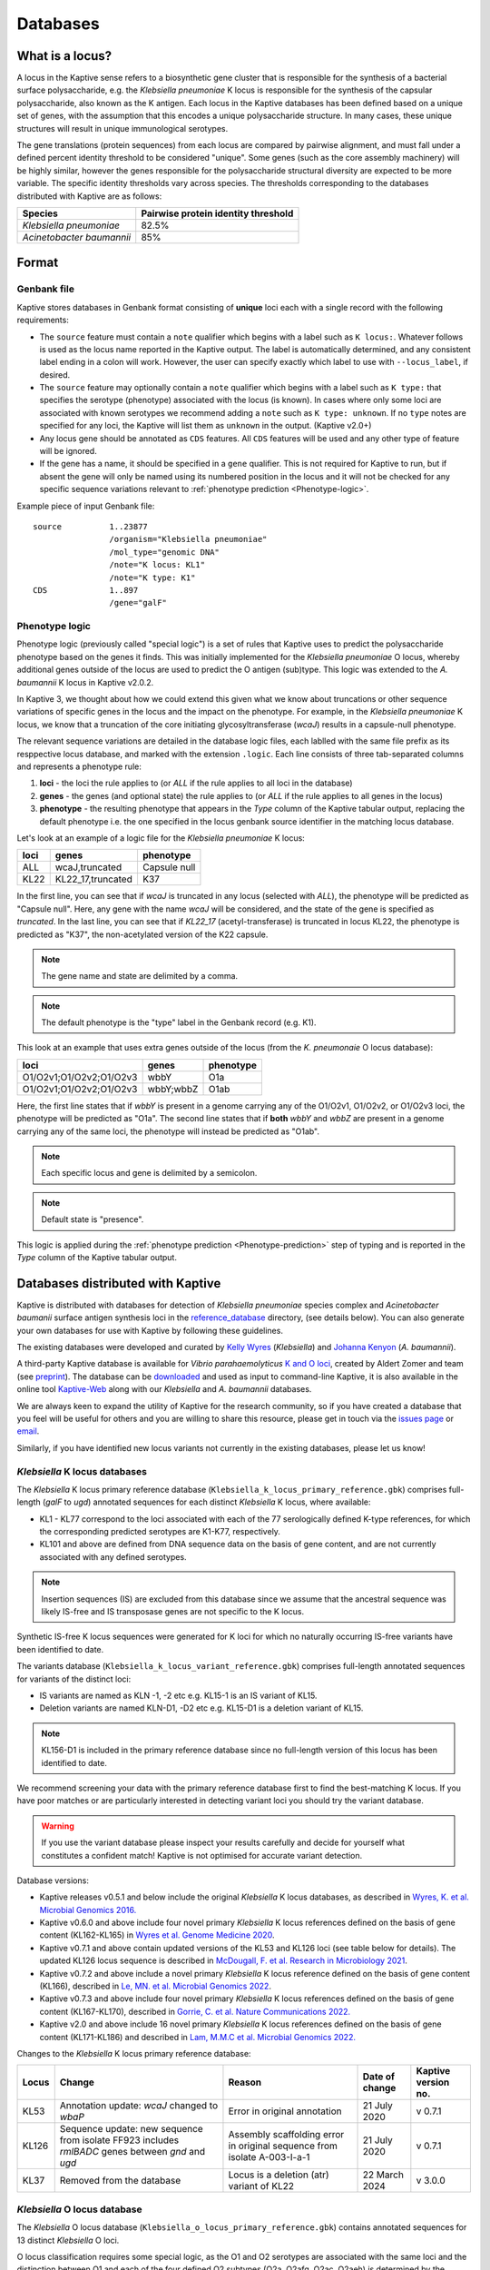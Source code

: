 ***********
Databases
***********

.. _Locus definition:

What is a locus?
======================
A locus in the Kaptive sense refers to a biosynthetic gene cluster that is responsible for the synthesis of a bacterial surface
polysaccharide, e.g. the *Klebsiella pneumoniae* K locus is responsible for the synthesis of the capsular polysaccharide, also known as the K antigen.
Each locus in the Kaptive databases has been defined based on a unique set of genes, with the assumption that this
encodes a unique polysaccharide structure. In many cases, these unique structures will result in unique immunological serotypes.

The gene translations (protein sequences) from each locus are compared by pairwise alignment, and must fall under a
defined percent identity threshold to be considered "unique". Some genes (such as the core assembly machinery) will
be highly similar, however the genes responsible for the polysaccharide structural diversity are expected to be more variable. The specific identity thresholds vary across species. The thresholds corresponding to the databases distributed with Kaptive are as follows:

========================= ===================
Species                   Pairwise protein identity threshold
========================= ===================
*Klebsiella pneumoniae*   82.5%
*Acinetobacter baumannii* 85%
========================= ===================

Format
==========

Genbank file
-------------

Kaptive stores databases in Genbank format consisting of **unique** loci each with a single record with the following
requirements:


* The ``source`` feature must contain a ``note`` qualifier which begins with a label such as ``K locus:``.
  Whatever follows is used as the locus name reported in the Kaptive output. The label is automatically determined,
  and any consistent label ending in a colon will work. However, the user can specify exactly which label to use with
  ``--locus_label``, if desired.

* The ``source`` feature may optionally contain a ``note`` qualifier which begins with a label such as
  ``K type:`` that specifies the serotype (phenotype) associated with the locus (is known). In cases where only some loci
  are associated with known serotypes we recommend adding a ``note`` such as ``K type: unknown``. If no ``type`` notes
  are specified for any loci, the Kaptive will list them as ``unknown`` in the output. (Kaptive v2.0+)

* Any locus gene should be annotated as ``CDS`` features. All ``CDS`` features will be used and any other type of
  feature will be ignored.

* If the gene has a name, it should be specified in a ``gene`` qualifier. This is not required for Kaptive to run, but if absent the gene
  will only be named using its numbered position in the locus and it will not be checked for any specific sequence
  variations relevant to :ref:`phenotype prediction <Phenotype-logic>`.

Example piece of input Genbank file::

    source          1..23877
                    /organism="Klebsiella pneumoniae"
                    /mol_type="genomic DNA"
                    /note="K locus: KL1"
                    /note="K type: K1"
    CDS             1..897
                    /gene="galF"

.. _Phenotype-logic:

Phenotype logic
----------------
Phenotype logic (previously called "special logic") is a set of rules that Kaptive uses to predict the polysaccharide phenotype
based on the genes it finds. This was initially implemented for the *Klebsiella pneumoniae* O locus, whereby additional
genes outside of the locus are used to predict the O antigen (sub)type. This logic was extended to the *A. baumannii*
K locus in Kaptive v2.0.2.

In Kaptive 3, we thought about how we could extend this given what we know about truncations or other sequence variations
of specific genes in the locus and the impact on the phenotype. For example, in the *Klebsiella pneumoniae* K locus,
we know that a truncation of the core initiating glycosyltransferase (*wcaJ*) results in a capsule-null phenotype.

The relevant sequence variations are detailed in the database logic files, each lablled with the same file prefix as its
resppective locus database, and marked with the extension ``.logic``. Each line consists of three tab-separated columns
and represents a phenotype rule:

#. **loci** - the loci the rule applies to (or *ALL* if the rule applies to all loci in the database)
#. **genes** - the genes (and optional state) the rule applies to (or *ALL* if the rule applies to all genes in the locus)
#. **phenotype** - the resulting phenotype that appears in the `Type` column of the Kaptive tabular output, replacing
   the default phenotype i.e. the one specified in the locus genbank source identifier in the matching locus database.

Let's look at an example of a logic file for the *Klebsiella pneumoniae* K locus:

========= ================== ===================
loci      genes              phenotype
========= ================== ===================
ALL	      wcaJ,truncated	 Capsule null
KL22	  KL22_17,truncated	 K37
========= ================== ===================

In the first line, you can see that if *wcaJ* is truncated in any locus (selected with *ALL*), the phenotype will be
predicted as "Capsule null". Here, any gene with the name *wcaJ* will be considered, and the state of the gene is
specified as *truncated*. In the last line, you can see that if *KL22_17* (acetyl-transferase) is truncated in locus
KL22, the phenotype is predicted as "K37", the non-acetylated version of the K22 capsule.

.. note::
 The gene name and state are delimited by a comma.

.. note::
 The default phenotype is the "type" label in the Genbank record (e.g. K1).

This look at an example that uses extra genes outside of the locus (from the *K. pneumonaie* O locus database):

======================= ============ ===================
loci                    genes        phenotype
======================= ============ ===================
O1/O2v1;O1/O2v2;O1/O2v3	wbbY	     O1a
O1/O2v1;O1/O2v2;O1/O2v3	wbbY;wbbZ	 O1ab
======================= ============ ===================

Here, the first line states that if *wbbY* is present in a genome carrying any of the O1/O2v1, O1/O2v2, or O1/O2v3 loci, the phenotype
will be predicted as "O1a". The second line states that if **both** *wbbY* and *wbbZ* are present in a genome carrying any of the 
same loci, the phenotype will instead be predicted as "O1ab".

.. note::
 Each specific locus and gene is delimited by a semicolon.

.. note::
 Default state is "presence".

This logic is applied during the :ref:`phenotype prediction <Phenotype-prediction>` step of typing and is reported in
the `Type` column of the Kaptive tabular output.

Databases distributed with Kaptive
====================================

Kaptive is distributed with databases for detection of *Klebsiella pneumoniae* species complex and *Acinetobacter baumanii* surface antigen synthesis loci in the `reference_database <https://github.com/katholt/Kaptive/tree/master/reference_database>`_ directory, (see details below). You can also generate your own databases for use with Kaptive by following these guidelines.

The existing databases were developed and curated by `Kelly Wyres <https://holtlab.net/kelly-wyres/>`_ (*Klebsiella*)
and `Johanna Kenyon <https://research.qut.edu.au/infectionandimmunity/projects/bacterial-polysaccharide-research/>`_
(*A. baumannii*).

A third-party Kaptive database is available for *Vibrio parahaemolyticus* `K and O loci <https://github.com/aldertzomer/vibrio_parahaemolyticus_genomoserotyping>`_,
created by Aldert Zomer and team (see `preprint <https://doi.org/10.1101/2021.07.06.451262>`_).
The database can be `downloaded <https://github.com/aldertzomer/vibrio_parahaemolyticus_genomoserotyping>`_ and
used as input to command-line Kaptive, it is also available in the online tool `Kaptive-Web <https://kaptive-web.erc.monash.edu/>`_
along with our *Klebsiella* and *A. baumannii* databases.

We are always keen to expand the utility of Kaptive for the research community, so if you have created a database that \
you feel will be useful for others and you are willing to share this resource, please get in touch via the
`issues page <https://github.com/katholt/Kaptive/issues>`_ or `email <mailto:kaptive.typing@gmail.com>`_.

Similarly, if you have identified new locus variants not currently in the existing databases, please let us know!


*Klebsiella* K locus databases
-------------------------------

The *Klebsiella* K locus primary reference database (``Klebsiella_k_locus_primary_reference.gbk``) comprises full-length
(*galF* to *ugd*) annotated sequences for each distinct *Klebsiella* K locus, where available:

* KL1 - KL77 correspond to the loci associated with each of the 77 serologically defined K-type references, for which
  the corresponding predicted serotypes are K1-K77, respectively.
* KL101 and above are defined from DNA sequence data on the basis of gene content, and are not currently associated with
  any defined serotypes.

.. note::
 Insertion sequences (IS) are excluded from this database since we assume that the ancestral sequence was
 likely IS-free and IS transposase genes are not specific to the K locus.

Synthetic IS-free K locus sequences were generated for K loci for which no naturally occurring IS-free variants have
been identified to date.

The variants database (``Klebsiella_k_locus_variant_reference.gbk``) comprises full-length annotated sequences for
variants of the distinct loci:

* IS variants are named as KLN -1, -2 etc e.g. KL15-1 is an IS variant of KL15.
* Deletion variants are named KLN-D1, -D2 etc e.g. KL15-D1 is a deletion variant of KL15.

.. note::
 KL156-D1 is included in the primary reference database since no full-length version of this locus has been
 identified to date.

We recommend screening your data with the primary reference database first to find the best-matching K locus. If you
have poor matches or are particularly interested in detecting variant loci you should try the variant database.

.. warning::
 If you use the variant database please inspect your results carefully and decide for yourself what
 constitutes a confident match! Kaptive is not optimised for accurate variant detection.

Database versions:

* Kaptive releases v0.5.1 and below include the original *Klebsiella* K locus databases, as described in
  `Wyres, K. et al. Microbial Genomics 2016. <http://mgen.microbiologyresearch.org/content/journal/mgen/10.1099/mgen.0.000102>`_
* Kaptive v0.6.0 and above include four novel primary *Klebsiella* K locus references defined on the basis of gene
  content (KL162-KL165) in `Wyres et al. Genome Medicine 2020 <https://pubmed.ncbi.nlm.nih.gov/31948471/>`_.
* Kaptive v0.7.1 and above contain updated versions of the KL53 and KL126 loci (see table below for details).
  The updated KL126 locus sequence is described in `McDougall, F. et al. Research in Microbiology 2021 <https://pubmed.ncbi.nlm.nih.gov/34506927/>`_.
* Kaptive v0.7.2 and above include a novel primary *Klebsiella* K locus reference defined on the basis of gene content
  (KL166), described in `Le, MN. et al. Microbial Genomics 2022 <https://www.microbiologyresearch.org/content/journal/mgen/10.1099/mgen.0.000827>`_.
* Kaptive v0.7.3 and above include four novel primary *Klebsiella* K locus references defined on the basis of gene
  content (KL167-KL170), described in `Gorrie, C. et al. Nature Communications 2022. <https://www.nature.com/articles/s41467-022-30717-6>`_
* Kaptive v2.0 and above include 16 novel primary *Klebsiella* K locus references defined on the basis of gene content
  (KL171-KL186) and described in `Lam, M.M.C et al. Microbial Genomics 2022. <https://doi.org/10.1099/mgen.0.000800>`_

Changes to the *Klebsiella* K locus primary reference database:

======= =================================================================================================== ========================================================================== ================ =====================
Locus   Change                                                                                              Reason                                                                     Date of change   Kaptive version no.
======= =================================================================================================== ========================================================================== ================ =====================
KL53    Annotation update: *wcaJ* changed to *wbaP*                                                         Error in original annotation                                               21 July 2020     v 0.7.1
KL126   Sequence update: new sequence from isolate FF923 includes *rmlBADC* genes between *gnd* and *ugd*   Assembly scaffolding error in original sequence from isolate A-003-I-a-1   21 July 2020     v 0.7.1
KL37    Removed from the database                                                                           Locus is a deletion (atr) variant of KL22                                  22 March 2024    v 3.0.0
======= =================================================================================================== ========================================================================== ================ =====================


*Klebsiella* O locus database
------------------------------

The *Klebsiella* O locus database (``Klebsiella_o_locus_primary_reference.gbk``) contains annotated sequences for 13
distinct *Klebsiella* O loci.

O locus classification requires some special logic, as the O1 and O2 serotypes are associated with the same loci and
the distinction between O1 and each of the four defined O2 subtypes (O2a, O2afg, O2ac, O2aeh) is determined by the
presence/absence of 'extra genes' elsewhere in the chromosome as indicated in the table below. Kaptive therefore looks
for these genes to predict antigen (sub)types. (Note that the original implementation of O locus typing in Kaptive
(< v2.0) distinguished O1 and O2 but not the O2 subtypes.)

Read more about the O locus and its classification here: `The diversity of *Klebsiella* pneumoniae surface polysaccharides <https://www.ncbi.nlm.nih.gov/pmc/articles/PMC5320592/>`_.

Find out about the genetic determinants of O1 and O2 (sub)types here: `Molecular basis for the structural diversity in serogroup O2-antigen polysaccharides in *Klebsiella pneumoniae* <https://pubmed.ncbi.nlm.nih.gov/29602878/>`_.

Find out about the O1 glycoforms and their genetic determinants here: `Identification of a second glycoform of the clinically prevalent O1 antigen from *Klebsiella pneumoniae*. <https://doi.org/10.1073/pnas.2301302120>`_

Database versions:

* Kaptive v0.4.0 and above include the original version of the *Klebsiella* O locus database, as described in `Wick, R. et al. J Clin Microbiol 2019 <http://jcm.asm.org/content/56/6/e00197-18>`_.
* Kaptive v2.0 and above include a novel O locus reference (O1/O2v3) and updated 'Extra genes' for prediction of O1 and O2 antigen (sub)types, as shown in the table below and described in `Lam, M.M.C et al. 2021. Microbial Genomics 2022. <https://doi.org/10.1099/mgen.0.000800>`_
* Kaptive v2.0.8 and above include:

  i) updated 'Extra genes' logic for prediction of O1 glycoforms, reported as O1a (isolate predicted to produce O1a
     only) and O1ab (isolate predicted to be able to produce both O1a and O1b glycoforms);

  ii) OL101 re-assigned as OL13 and its associated phenotype prediction updated to O13, to reflect the
      `description of the novel O13 polysaccharide structure <https://www.sciencedirect.com/science/article/pii/S0144861723010469>`_.

Genetic determinants of O1 and O2 outer LPS antigens as reported in Kaptive:

========= ==================== ================================== ================================= ======================================== ================================== ==
O locus   Extra genes          Kaptive < v2.0 (locus\ :sup:`a`)   Kaptive v2.0+ (locus\ :sup:`a`)   Kaptive v2.0 - v2.0.7 (type\ :sup:`b`)   Kaptive v2.0.8+ (type\ :sup:`b`)
========= ==================== ================================== ================================= ======================================== ================================== ==
O1/O2v1   none                 O2v1                               O1/O2v1                           O2a                                      O2a
O1/O2v2   none                 O2v2                               O1/O2v2                           O2afg                                    O2afg
O1/O2v3   none                 Na                                 O1/O2v3                           O2a                                      O2a
O1/O2v1   *wbbYZ*              O1v1                               O1/O2v1                           Na                                       O1ab
O1/O2v2   *wbbYZ*              O1v2                               O1/O2v2                           Na                                       O1ab
O1/O2v3   *wbbYZ*.             Na                                 O1/O2v3                           Na                                       O1ab
O1/O2v1   *wbbY* only          O1v1                               O1/O2v1                           O1                                       O1a
O1/O2v2   *wbbY* only          O1v2                               O1/O2v2                           O1                                       O1a
O1/O2v3   *wbbY* only          Na.                                O1/O2v3                           O1                                       O1a
O1/O2v1   *wbbY* OR *wbbZ*     O1/O2v1                            Na                                Na                                       Na
O1/O2v2   *wbbY* OR *wbbZ*     O1/O2v2                            Na                                Na                                       Na
O1/O2v3   *wbbY* OR *wbbZ*     Na                                 Na                                Na                                       Na
O1/O2v1   *wbmVW*              Na                                 O1/O2v1                           O2ac                                     O2ac
O1/O2v2   *wbmVW*              Na                                 O1/O2v2                           O2ac                                     O2ac
O1/O2v3   *wbmVW*              Na                                 O1/O2v3                           O2ac                                     O2ac
O1/O2v1   *gmlABD*             Na                                 O1/O2v1                           O2aeh                                    O2aeh
O1/O2v2   *gmlABD*             Na                                 O1/O2v2                           O2aeh                                    O2aeh
O1/O2v3   *gmlABD*             Na                                 O1/O2v3                           O2aeh                                    O2aeh
O1/O2v1   *wbbY* AND *wbmVW*   Na                                 O1/O2v1                           O1 (O2ac)\ :sup:`b`                      O1 (O2ac)\ :sup:`b`
O1/O2v2   *wbbY* AND *wbmVW*   Na                                 O1/O2v2                           O1 (O2ac)\ :sup:`b`                      O1 (O2ac)\ :sup:`b`
O1/O2v3   *wbbY* AND *wbmVW*   Na                                 O1/O2v3                           O1 (O2ac)\ :sup:`b`                      O1 (O2ac)\ :sup:`b`
========= ==================== ================================== ================================= ======================================== ================================== ==


- :sup:`a` as reported in the ‘Best match locus’ column in the Kaptive output.
- :sup:`b` predicted antigenic serotype reported in the 'Best match type' column in the Kaptive output (v2.0 and above).
- Na- not applicable

*Acinetobacter baunannii* K and OC locus databases
----------------------------------------------------

The *A. baumannii* K (capsule) locus reference database (`Acinetobacter*baumannii*k*locus*primary_reference.gbk`)
contains annotated sequences for 241 distinct K loci.

The *A. baumannii* OC (lipooligosaccharide outer core) locus reference database (`Acinetobacter*baumannii*OC*locus*primary_reference.gbk`)
contains annotated sequences for 22 distinct OC loci.

.. warning::
 These databases have been developed and tested specifically for *A. baumannii* and may not be suitable for
 screening other *Acinetobacter* species. You can check that your assembly is a true *A. baumannii* by screening for the
 *oxaAB* gene e.g. using blastn.

Database versions:

* Kaptive v0.7.0 and above include the original *A. baumannii* K and OC locus databases, as described in
  `Wyres, KL. et al. Microbial Genomics 2020 <https://doi.org/10.1099/mgen.0.000339>`_.

* Kaptive v2.0.1 and above include 149 novel primary *A. baumannii* K locus references as described in
  Cahill, S.M. et al. 2022. An update to the database for *Acinetobacter baumannii* capsular polysaccharide locus typing
  extends the extensive and diverse repertoire of genes found at and outside the K locus.
  `Microbial Genomics <https://doi.org/10.1099/mgen.0.000878>`_.

* Kaptive v2.0.2 and above include special logic parameters that enable prediction of the capsule polysaccharide type
  based on KL or the detected combination of a specific KL with 'extra genes' elsewhere in the chromosome as indicated
  in the table below and described in Cahill, S.M. et al. 2022. An update to the database for *A. baumannii* capsular
  polysaccharide locus typing extends the extensive and diverse repertoire of genes found at and outside the K locus.
  `Microbial Genomics <https://doi.org/10.1099/mgen.0.000878>`_.

* Kaptive v2.0.5 and above includes a further 10 *A. baumannii* OC locus references (OCL13-OCL22) as described in
  Sorbello, B. et al. Identification of further variation at the lipooligosaccharide outer core locus in
  *Acinetobacter baumannii* genomes and extension of the OCL reference sequence database for Kaptive. *In prep*.

.. _Database keywords:

Database keywords
------------------

When Kaptive is installed, it may be difficult to find the databases in the file system. However, each ``<database>``
argument in the Kaptive CLI accepts either a path to a Genbank file **or** a keyword that refers to a database
distributed with Kaptive. The keywords are listed below.

============================================================= ===================
Database                                                      Keywords
============================================================= ===================
*Klebsiella pneumoniae* K locus primary reference database    - kpsc_k
                                                              - kp_k
                                                              - k_k
*Klebsiella pneumoniae* K locus variant reference database    - kpsc_k_variant
                                                              - kp_k_variant
                                                              - k_k_variant
*Klebsiella pneumoniae* O locus primary reference database    - kpsc_o
                                                              - kp_o
                                                              - k_o
*Acinetobacter baumannii* K locus primary reference database  - ab_k
*Acinetobacter baumannii* OC locus primary reference database - ab_o
============================================================= ===================

Extract
====================================
Kaptive 3.0.0 and above include a new command-line option ``--extract`` that allows you to extract features
from a Kaptive database in a number of desired formats.
This is useful for performing investigations on your own samples after a Kaptive typing run.

.. _database_options:

Database-specific options
--------------------------
All Kaptive modes that accept a database as input have the following options when parsing the database:

* ``--locus-regex`` - Pattern to match locus names in db source note (default: ``'(?<=locus:)\w+|(?<=locus: ).*'``)
* ``--type-regex`` - Pattern to match locus types in db source note (default: ``'(?<=type:)\w+|(?<=type: ).*'``)
* ``--filter`` - Pattern to select loci to include in the database (default: all loci)

These options are useful for customising the database to your needs, for example, to include only a subset of loci or
to change the way locus names and types are parsed from the source note.